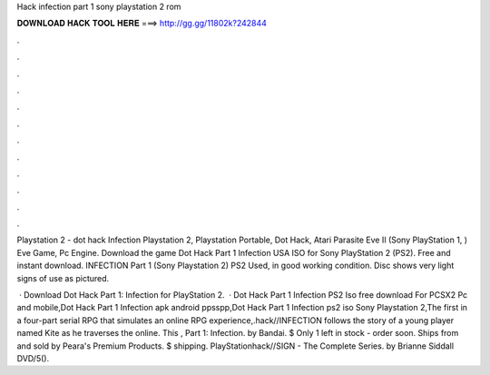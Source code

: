 Hack infection part 1 sony playstation 2 rom



𝐃𝐎𝐖𝐍𝐋𝐎𝐀𝐃 𝐇𝐀𝐂𝐊 𝐓𝐎𝐎𝐋 𝐇𝐄𝐑𝐄 ===> http://gg.gg/11802k?242844



.



.



.



.



.



.



.



.



.



.



.



.

Playstation 2 - dot hack Infection Playstation 2, Playstation Portable, Dot Hack, Atari Parasite Eve II (Sony PlayStation 1, ) Eve Game, Pc Engine. Download the game Dot Hack Part 1 Infection USA ISO for Sony PlayStation 2 (PS2). Free and instant download.  INFECTION Part 1 (Sony Playstation 2) PS2 Used, in good working condition. Disc shows very light signs of use as pictured.

 · Download Dot Hack Part 1: Infection for PlayStation 2.  · Dot Hack Part 1 Infection PS2 Iso free download For PCSX2 Pc and mobile,Dot Hack Part 1 Infection apk android ppsspp,Dot Hack Part 1 Infection ps2 iso Sony Playstation 2,The first in a four-part serial RPG that simulates an online RPG experience,.hack//INFECTION follows the story of a young player named Kite as he traverses the online. This , Part 1: Infection. by Bandai. $ Only 1 left in stock - order soon. Ships from and sold by Peara's Premium Products. $ shipping. PlayStationhack//SIGN - The Complete Series. by Brianne Siddall DVD/5().
